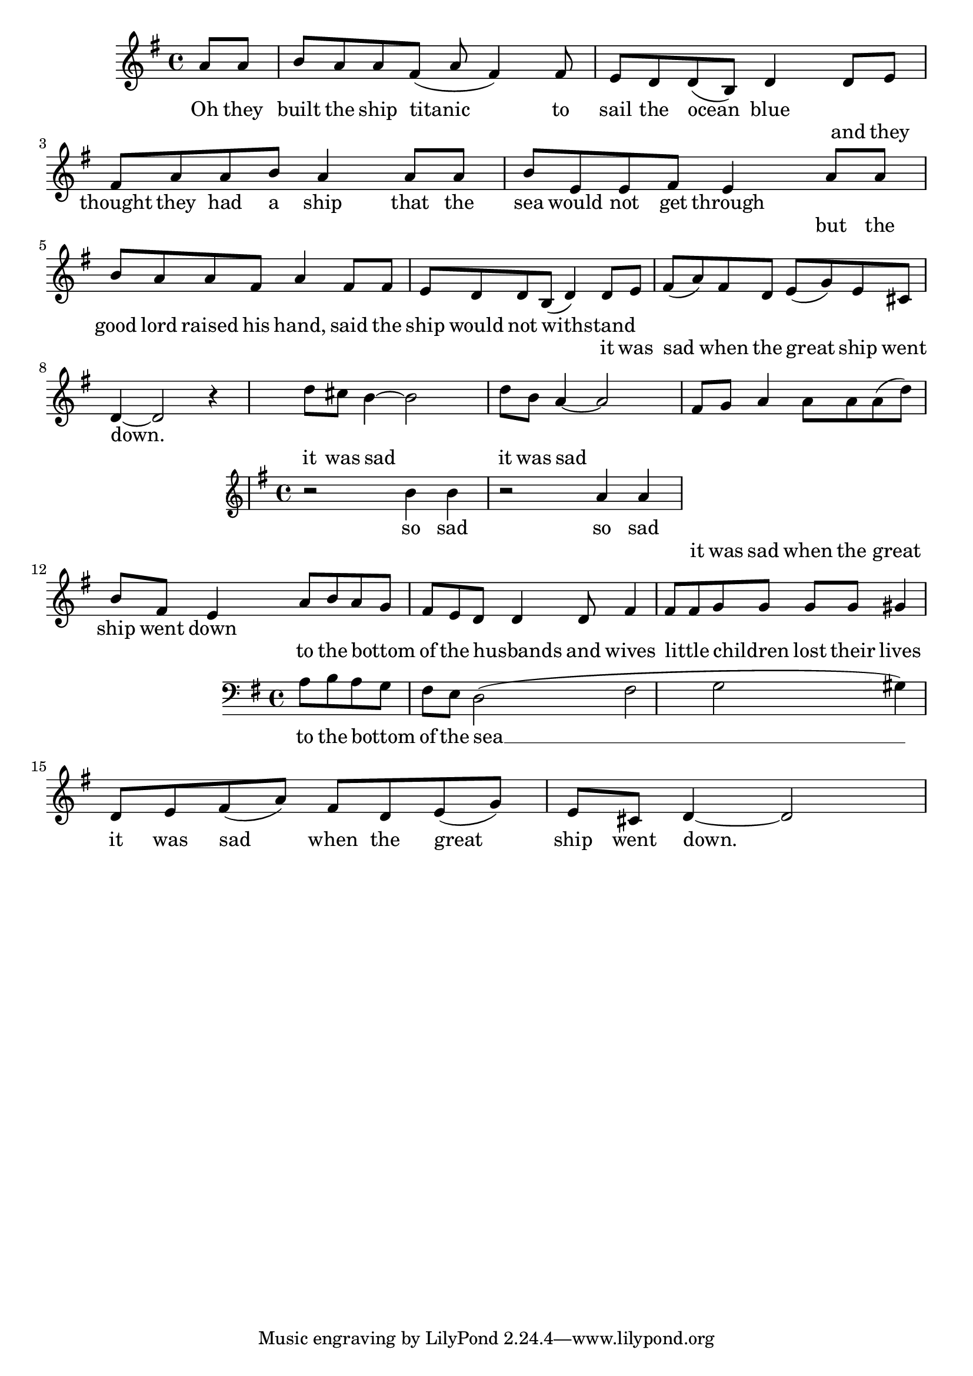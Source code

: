 \language "english"
\version "2.24.3"

\score {
  \new Staff {
    \relative { 
      \key g \major
      \partial 4
      {a'8 a b a a fs( a fs4) fs8 e d d( b) d4 }
      \addlyrics {
        Oh they built the ship titanic to sail the ocean blue
      }

      {d8 e fs a a b a4 a8 a b  e, e fs e4}
      \addlyrics {
        and they thought they had a ship that the sea would not get through
      }
  
      {a8 a b a a fs a4 fs8 fs e d d b( d4) }
      \addlyrics {
        but the good lord raised his hand, said the ship would not withstand
      }

      {d8 e fs( a) fs d e( g) e cs d4~ d2 r4}
      \addlyrics {
        it was sad when the great ship went down.
      }
 
      <<
        {d'8 cs b4~ b2 d8 b a4~ a2}
        \addlyrics {
          it was sad it was sad
        }
        \new Staff {
          \clef treble \key g \major
          {r2 b4 b4 r2 a4 a4}
          \addlyrics {
            so sad so sad
          }
        }
      >>

      {fs8 g a4 a8 a a( d) b fs e4}
      \addlyrics {
        it was sad when the great ship went down
      }

      <<
        {a8 b a g fs e d8 d4 d8 fs4 fs8 fs g g g g gs4}
        \addlyrics {
          to the bottom _ of the husbands _ and wives little _ children _ lost their lives
        }
        \new Staff { 
          \clef bass \key g \major
          a,8 b a g fs e d2( fs g gs4)
        }
        \addlyrics {
          to the bottom _ of the sea __ 
        }
      >>
  
      {d'8 e fs( a) fs d e( g) e cs d4~ d2}
      \addlyrics {
        it was sad when the great ship went down.
      }
    }
  }
  \layout {}
  \midi {
    \tempo 4=120
  }
}
